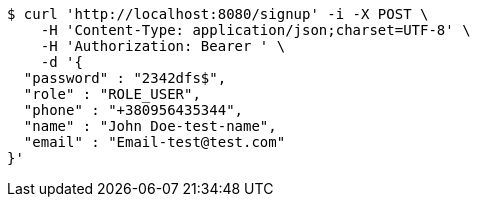 [source,bash]
----
$ curl 'http://localhost:8080/signup' -i -X POST \
    -H 'Content-Type: application/json;charset=UTF-8' \
    -H 'Authorization: Bearer ' \
    -d '{
  "password" : "2342dfs$",
  "role" : "ROLE_USER",
  "phone" : "+380956435344",
  "name" : "John Doe-test-name",
  "email" : "Email-test@test.com"
}'
----